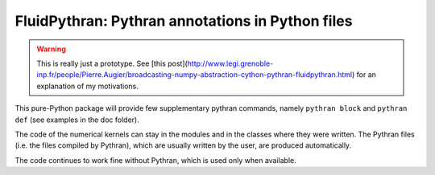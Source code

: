 FluidPythran: Pythran annotations in Python files
=================================================

.. warning ::

   This is really just a prototype. See [this
   post](http://www.legi.grenoble-inp.fr/people/Pierre.Augier/broadcasting-numpy-abstraction-cython-pythran-fluidpythran.html)
   for an explanation of my motivations.

This pure-Python package will provide few supplementary pythran commands,
namely ``pythran block`` and ``pythran def`` (see examples in the doc folder).

The code of the numerical kernels can stay in the modules and in the classes
where they were written. The Pythran files (i.e. the files compiled by
Pythran), which are usually written by the user, are produced automatically.

The code continues to work fine without Pythran, which is used only when
available.
